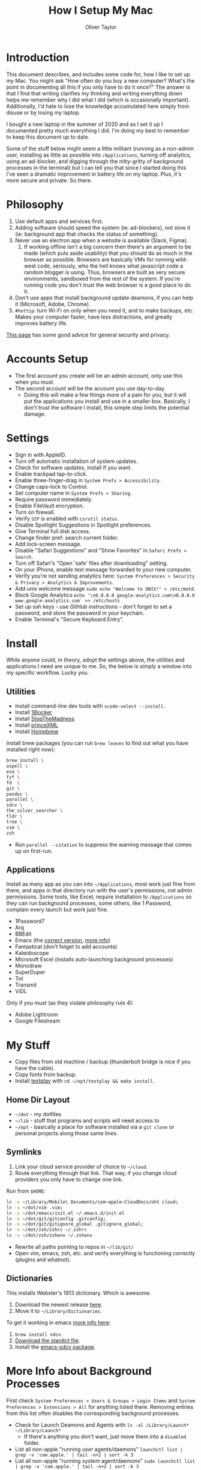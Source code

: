 #+TITLE: How I Setup My Mac
#+AUTHOR: Oliver Taylor

* Introduction

This document describes, and includes some code for, how I like to set up my Mac. You might ask "How often do you buy a new computer? What's the point in documenting all this if you only have to do it once?" The answer is that I find that writing clarifies my thinking and writing everything down helps me remember why I did what I did (which is occasionally important). Additionally, I'd hate to lose the knowledge accumulated here simply from disuse or by losing my laptop.

I bought a new laptop in the summer of 2020 and as I set it up I documented pretty much everything I did. I'm doing my best to remember to keep this document up to date.

Some of the stuff below might seem a little militant (running as a non-admin user, installing as little as possible into =/Applications=, turning off analytics, using an ad-blocker, and digging through the nitty-gritty of background processes in the terminal) but I can tell you that since I started doing this I've seen a dramatic improvement in battery life on my laptop. Plus, it's more secure and private. So there.

* Philosophy

1. Use default apps and services first.
2. Adding software should speed the system (ie: ad-blockers), not slow it (ie: background app that checks the status of something).
3. Never use an electron app when a website is available (Slack, Figma).
     1. If working offline isn't a big concern then there's an argument to be made (which puts aside usability) that you should do as much in the browser as possible. Browsers are basically VMs for running wild-west code, seriously, who the hell knows what javascript code a random blogger is using. Thus, browsers are built as very secure environments, sandboxed from the rest of the system. If you're running code you don't trust the web browser is a good place to do it.
4. Don't use apps that install background update deamons, if you can
   help it (Microsoft, Adobe, Chrome).
5. ~#hottip~: turn Wi-Fi on only when you need it, and to make backups, etc.
   Makes your computer faster, have less distractions, and greatly
   improves battery life.

[[https://github.com/drduh/macOS-Security-and-Privacy-Guide][This page]] has some good advice for general security and privacy.

* Accounts Setup

- The first account you create will be an admin account, only use this when you must.
- The second account will be the account you use day-to-day.
    + Doing this will make a few things more of a pain for you, but it will put the applications you install and use in a smaller box. Basically, I don't trust the software I install, this simple step limits the potential damage.

* Settings

- Sign in with AppleID.
- Turn off automatic installation of system updates.
- Check for software updates, install if you want.
- Enable trackpad tap-to-click.
- Enable three-finger-drag in =System Prefs > Accessibility=.
- Change caps-lock to Control.
- Set computer name in =System Prefs > Sharing=.
- Require password immediately.
- Enable FileVault encryption.
- Turn on firewall.
- Verify =SIP= is enabled with =csrutil status=.
- Disable Spotlight Suggestions in Spotlight preferences.
- Give Terminal full disk access.
- Change finder pref: search current folder.
- Add lock-screen message.
- Disable "Safari Suggestions" and "Show Favorites" in =Safari Prefs > Search=.
- Turn off Safari's "Open 'safe' files after downloading" setting.
- On your iPhone, enable text message forwarded to your new computer.
- Verify you're not sending analytics here: =System Preferences > Security & Privacy > Analytics & Improvements=.
- Add unix welcome message =sudo echo "Welcome to UNIX!" > /etc/motd=.
- Block Google Analytics =echo '\n0.0.0.0 google-analytics.com\n0.0.0.0 www.google-analytics.com` >> /etc/hosts=
- Set up ssh keys - use [[(https://help.github.com/en/github/authenticating-to-github/connecting-to-github-with-ssh][GitHub instructions]] - don't forget to set a password, and store the password in your keychain.
- Enable Terminal's "Secure Keyboard Entry".

* Install

While anyone could, in theory, adopt the settings above, the utilities and applications I need are unique to me. So, the below is simply a window into my specific workflow. Lucky you.

** Utilities

- Install command-line dev tools with =xcode-select --install=.
- Install [[https://1blocker.com][1Blocker]]
- Install [[https://underpassapp.com/StopTheMadness/][StopTheMadness]]
- Install [[https://www.princexml.com][princeXML]]
- Install [[https://brew.sh][Homebrew]]

Install brew packages (you can run =brew leaves= to find out what you have installed right now):

#+begin_src bash
brew install \
aspell \
exa \
fzf \
fd  \
git \
pandoc \
parallel \
sdcv \
the_silver_searcher \
tldr \
tree \
vim \
zsh
#+end_src

- Run =parallel --citation= to suppress the warning message that comes up on first-run.

** Applications

Install as many app as you can into =~/Applications=, most work just fine from there, and apps in that directory run with the user's permissions, not admin permissions. Some tools, like Excel, require installation to =/Applications= so they can run background processes, some others, like 1 Password, complain every launch but work just fine.

- 1Password7
- Arq
- BBEdit
- Emacs (the [[https://github.com/railwaycat/homebrew-emacsmacport][correct version]], [[https://bitbucket.org/mituharu/emacs-mac/raw/892fa7b2501a403b4f0aea8152df9d60d63f391a/README-mac][more info]])
- Fantastical (don’t fotget to add accounts)
- Kaleidoscope
- Microsoft Excel (installs auto-launching background processes)
- Monodraw
- SuperDuper
- Tot
- Transmit
- ViDL

Only if you must (as they violate philosophy rule 4):

- Adobe Lightroom
- Google Filestream

* My Stuff

- Copy files from old machine / backup (thunderbolt bridge is nice if you have the cable).
- Copy fonts from backup.
- Install [[http://git.io/textplay][textplay]] with =cd ~/opt/textplay && make install=.

** Home Dir Layout

- =~/dot= - my dotfiles
- =~/lib= - stuff that programs and scripts will need access to
- =~/opt= - basically a place for software installed via a =git clone= or personal projects along those same lines.

** Symlinks
    
1. Link your cloud service provider of choice to =~/cloud=.
2. Route everything through that link. That way, if you change cloud providers you only have to change one link.

Run from =$HOME=:
#+begin_src bash
ln -s ~/Library/Mobile\ Documents/com~apple~CloudDocs/oht cloud;
ln -s ~/dot/vim .vim;
ln -s ~/dot/emacs/init.el ~/.emacs.d/init.el
ln -s ~/dot/git/gitconfig .gitconfig;
ln -s ~/dot/git/gitignore_global .gitignore_global;
ln -s ~/dot/zsh/zshrc ~/.zshrc
ln -s ~/dot/zsh/zshenv ~/.zshenv
#+end_src

- Rewrite all paths pointing to repos in =~/lib/git/=
- Open vim, emacs, zsh, etc. and verify everything is functioning correctly (plugins and whatnot).

** Dictionaries

This installs Webster's 1913 dictionary. Which is awesome.

1. Download the newest release [[https://github.com/ponychicken/WebsterParser][here]].
2. Move it to =~/Library/Dictionaries=.

To get it working in emacs [[http://mbork.pl/2017-01-14_I'm_now_using_the_right_dictionary][more info here]]:

1. =brew install sdcv=.
2. [[https://s3.amazonaws.com/jsomers/dictionary.zip][Download the stardict file]].
3. Install the [[https://github.com/gucong/emacs-sdcv/][emacs-sdcv package]].

* More Info about Background Processes

First check =System Preferences > Users & Groups > Login Items= and =System Preferences > Extensions > All= for anything listed there. Removing entries from this list often disables the corresponding background processes.

- Check for Launch Deamons and Agents with =ls -al /Library/Launch* ~/Library/Launch*=
    + If there's anything you don't want, just move them into a =disabled= folder.
- List all non-apple "running /user/ agents/daemons" =launchctl list | grep -v 'com.apple.' | tail -n+2 | sort -k 3=
- List all non-apple "running /system/ agent/daemons" =sudo launchctl list | grep -v 'com.apple.' | tail -n+2 | sort -k 3=
- Check for kernel extensions with: =kextstat | grep -v com.apple=
- List all running processes, minus system stuff: =ps -ax | grep -v '/System\|/Applications\|/usr\|/sbin\|ttys00[0-9]'=

This kills Aspera in all its forms - if chrome + plugin is running, you'll need to quit Chrome:

#+begin_src bash
ps -Ax | grep -i asperacrypt   | sed /grep/d | awk '{ print $1 }' | xargs kill -9
ps -Ax | grep -i asperaconnect | sed /grep/d | awk '{ print $1 }' | xargs kill -9
#+end_src

For details on killing Adobe processes: https://www.ravbug.com/tutorials/stop-adobe-daemons/

